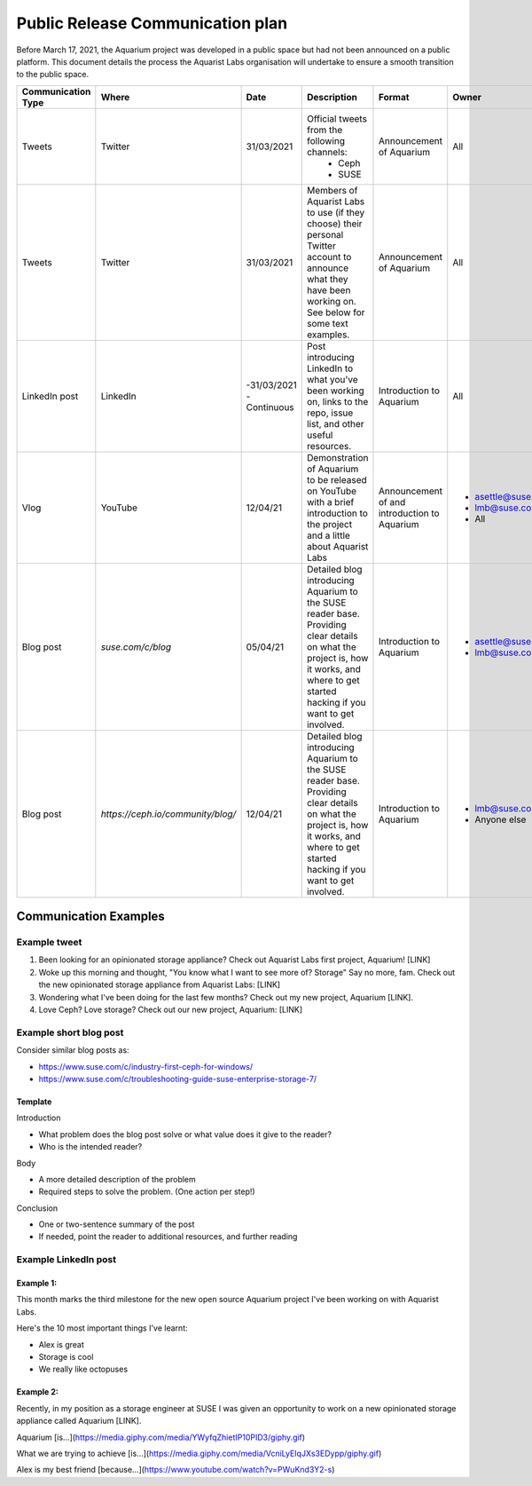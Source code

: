 .. _aquarium-public-release-plan:

=================================
Public Release Communication plan
=================================

Before March 17, 2021, the Aquarium project was developed in a public space
but had not been announced on a public platform. This document details the
process the Aquarist Labs organisation will undertake to ensure a smooth
transition to the public space.

.. list-table::
   :widths: 10 10 50 10 10 10
   :header-rows: 1

   * - Communication Type
     - Where
     - Date
     - Description
     - Format
     - Owner
   * - Tweets
     - Twitter
     - 31/03/2021
     - Official tweets from the following channels:
         - Ceph
         - SUSE
     - Announcement of Aquarium
     - All
   * - Tweets
     - Twitter
     - 31/03/2021
     - Members of Aquarist Labs to use (if they choose) their personal Twitter
       account to announce what they have been working on. See below for
       some text examples.
     - Announcement of Aquarium
     - All
   * - LinkedIn post
     - LinkedIn
     -
         -31/03/2021
         - Continuous
     - Post introducing LinkedIn to what you've been working on, links to the
       repo, issue list, and other useful resources.
     - Introduction to Aquarium
     - All

   * - Vlog
     - YouTube
     - 12/04/21
     - Demonstration of Aquarium to be released on YouTube with a brief introduction
       to the project and a little about Aquarist Labs
     - Announcement of and introduction to Aquarium
     -
         - asettle@suse.com
         - lmb@suse.com
         - All
   * - Blog post
     - `suse.com/c/blog`
     - 05/04/21
     - Detailed blog introducing Aquarium to the SUSE reader base. Providing
       clear details on what the project is, how it works, and where to get
       started hacking if you want to get involved.
     - Introduction to Aquarium
     -
         - asettle@suse.com
         - lmb@suse.com
   * - Blog post
     - `https://ceph.io/community/blog/`
     - 12/04/21
     - Detailed blog introducing Aquarium to the SUSE reader base. Providing
       clear details on what the project is, how it works, and where to get
       started hacking if you want to get involved.
     - Introduction to Aquarium
     -
         - lmb@suse.com
         - Anyone else


Communication Examples
~~~~~~~~~~~~~~~~~~~~~~

Example tweet
-------------

1. Been looking for an opinionated storage appliance? Check out Aquarist Labs
   first project, Aquarium! [LINK]

2. Woke up this morning and thought, "You know what I want to see more of?
   Storage" Say no more, fam. Check out the new opinionated storage appliance
   from Aquarist Labs: [LINK]

3. Wondering what I've been doing for the last few months? Check out my new
   project, Aquarium [LINK].

4. Love Ceph? Love storage? Check out our new project, Aquarium: [LINK]

Example short blog post
-----------------------

Consider similar blog posts as:

- https://www.suse.com/c/industry-first-ceph-for-windows/
- https://www.suse.com/c/troubleshooting-guide-suse-enterprise-storage-7/

Template
########

Introduction

- What problem does the blog post solve or what value does it give to the reader?
- Who is the intended reader?

Body

- A more detailed description of the problem
- Required steps to solve the problem. (One action per step!)

Conclusion

- One or two-sentence summary of the post
- If needed, point the reader to additional resources, and further reading


Example LinkedIn post
---------------------

Example 1:
##########

This month marks the third milestone for the new open source Aquarium project
I've been working on with Aquarist Labs.

Here's the 10 most important things I've learnt:

- Alex is great
- Storage is cool
- We really like octopuses

Example 2:
##########

Recently, in my position as a storage engineer at SUSE I was given an opportunity
to work on a new opinionated storage appliance called Aquarium [LINK].

Aquarium [is...](https://media.giphy.com/media/YWyfqZhietIP10PID3/giphy.gif)

What we are trying to achieve [is...](https://media.giphy.com/media/VcniLyEIqJXs3EDypp/giphy.gif)

Alex is my best friend [because...](https://www.youtube.com/watch?v=PWuKnd3Y2-s)
